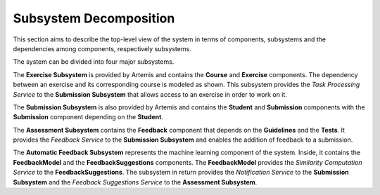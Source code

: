 Subsystem Decomposition
===========================================

This section aims to describe the top-level view of the system in terms of components, subsystems and the dependencies among components, respectively subsystems.

.. image:: ../images/component_diagram.png

The system can be divided into four major subsystems. 

The **Exercise Subsystem** is provided by Artemis and contains the **Course** and **Exercise** components. The dependency between an exercise and its corresponding course is modeled as shown.
This subsystem provides the *Task Processing Service* to the **Submission Subsystem** that allows access to an exercise in order to work on it.

The **Submission Subsystem** is also provided by Artemis and contains the **Student** and **Submission** components with the **Submission** component depending on the **Student**.

The **Assessment Subsystem** contains the **Feedback** component that depends on the **Guidelines** and the **Tests**. It provides the *Feedback Service* to the **Submission Subsystem** and enables the addition of feedback to a submission.

The **Automatic Feedback Subsystem** represents the machine learning component of the system. Inside, it contains the **FeedbackModel** and the **FeedbackSuggestions** components. The **FeedbackModel** provides the *Similarity Computation Service* to the **FeedbackSuggestions**. The subsystem in return provides the *Notification Service* to the **Submission Subsystem** and the *Feedback Suggestions Service* to the **Assessment Subsystem**.
